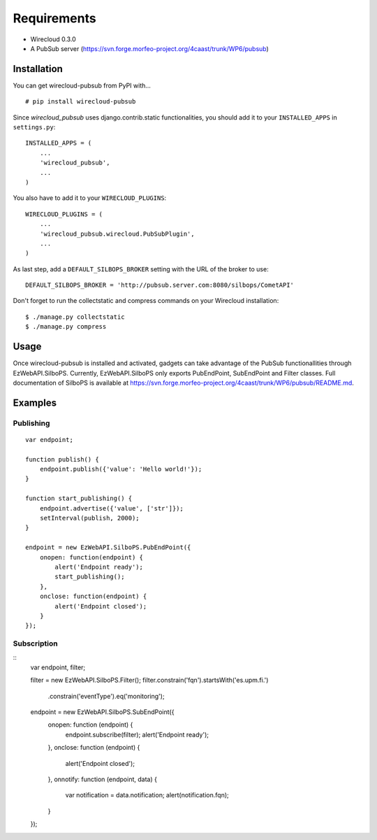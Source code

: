 ============
Requirements
============

* Wirecloud 0.3.0
* A PubSub server (https://svn.forge.morfeo-project.org/4caast/trunk/WP6/pubsub)

Installation
------------

You can get wirecloud-pubsub from PyPI with... ::

    # pip install wirecloud-pubsub

Since *wirecloud_pubsub* uses django.contrib.static functionalities, you should
add it to your ``INSTALLED_APPS`` in ``settings.py``: ::

    INSTALLED_APPS = (
        ...
        'wirecloud_pubsub',
        ...
    )

You also have to add it to your ``WIRECLOUD_PLUGINS``: ::

    WIRECLOUD_PLUGINS = (
        ...
        'wirecloud_pubsub.wirecloud.PubSubPlugin',
        ...
    )

As last step, add a ``DEFAULT_SILBOPS_BROKER`` setting with the URL of the
broker to use: ::

    DEFAULT_SILBOPS_BROKER = 'http://pubsub.server.com:8080/silbops/CometAPI'

Don't forget to run the collectstatic and compress commands on your Wirecloud
installation: ::

    $ ./manage.py collectstatic
    $ ./manage.py compress


Usage
-----

Once wirecloud-pubsub is installed and activated, gadgets can take advantage of
the PubSub functionallities through EzWebAPI.SilboPS. Currently,
EzWebAPI.SilboPS only exports PubEndPoint, SubEndPoint and Filter classes. Full
documentation of SilboPS is available at
https://svn.forge.morfeo-project.org/4caast/trunk/WP6/pubsub/README.md.

Examples
--------

Publishing
..........

::

    var endpoint;

    function publish() {
        endpoint.publish({'value': 'Hello world!'});
    }

    function start_publishing() {
        endpoint.advertise({'value', ['str']});
        setInterval(publish, 2000);
    }

    endpoint = new EzWebAPI.SilboPS.PubEndPoint({
        onopen: function(endpoint) {
            alert('Endpoint ready');
            start_publishing();
        },
        onclose: function(endpoint) {
            alert('Endpoint closed');
        }
    });


Subscription
............

::
    var endpoint, filter;

    filter = new EzWebAPI.SilboPS.Filter();
    filter.constrain('fqn').startsWith('es.upm.fi.')
            .constrain('eventType').eq('monitoring');

    endpoint = new EzWebAPI.SilboPS.SubEndPoint({
        onopen: function (endpoint) {
            endpoint.subscribe(filter);
            alert('Endpoint ready');
        },
        onclose: function (endpoint) {
            alert('Endpoint closed');
        },
        onnotify: function (endpoint, data) {
            var notification = data.notification;
            alert(notification.fqn);
        }
    });
